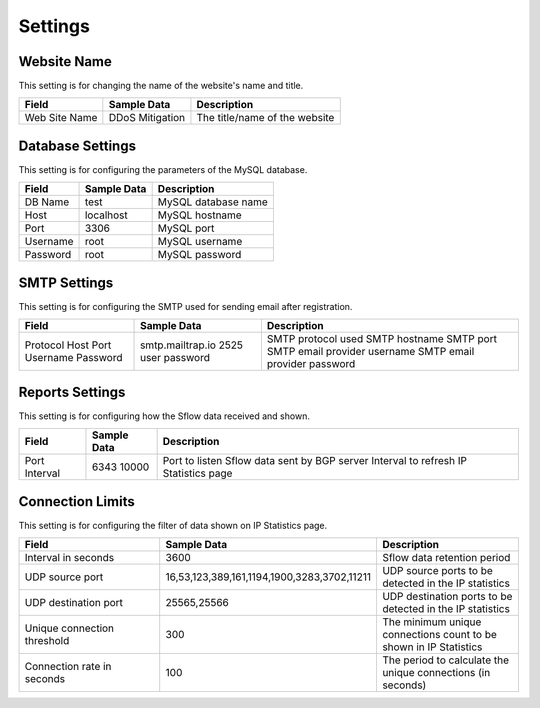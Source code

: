 Settings
========

Website Name
------------
This setting is for changing the name of the website's name and title.

+---------------+-----------------+-------------------------------+
| Field         | Sample Data     | Description                   |
+===============+=================+===============================+
| Web Site Name | DDoS Mitigation | The title/name of the website |
+---------------+-----------------+-------------------------------+

Database Settings
-----------------
This setting is for configuring the parameters of the MySQL database.

+----------+-------------+---------------------+
| Field    | Sample Data | Description         |
+==========+=============+=====================+
| DB Name  | test        | MySQL database name |
+----------+-------------+---------------------+
| Host     | localhost   | MySQL hostname      |
+----------+-------------+---------------------+
| Port     | 3306        | MySQL port          |
+----------+-------------+---------------------+
| Username | root        | MySQL username      |
+----------+-------------+---------------------+
| Password | root        | MySQL password      |
+----------+-------------+---------------------+

SMTP Settings
-------------
This setting is for configuring the SMTP used for sending email after registration.

+----------+------------------+------------------------------+
| Field    | Sample Data      | Description                  |
+==========+==================+==============================+
| Protocol |                  | SMTP protocol used           |
| Host     | smtp.mailtrap.io | SMTP hostname                |
| Port     | 2525             | SMTP port                    |
| Username | user             | SMTP email provider username |
| Password | password         | SMTP email provider password |
+----------+------------------+------------------------------+

Reports Settings
----------------
This setting is for configuring how the Sflow data received and shown.

+----------+-------------+----------------------------------------------+
| Field    | Sample Data | Description                                  |
+==========+=============+==============================================+
| Port     | 6343        | Port to listen Sflow data sent by BGP server |
| Interval | 10000       | Interval to refresh IP Statistics page       |
+----------+-------------+----------------------------------------------+


Connection Limits
-----------------
This setting is for configuring the filter of data shown on IP Statistics page.

.. csv-table:: 
   :header: "Field", "Sample Data", "Description"
   :widths: 5, 5, 5

   Interval in seconds,3600,Sflow data retention period
   UDP source port,"16,53,123,389,161,1194,1900,3283,3702,11211",UDP source ports to be detected in the IP statistics
   UDP destination port,"25565,25566",UDP destination ports to be detected in the IP statistics
   Unique connection threshold,300,The minimum unique connections count to be shown in IP Statistics
   Connection rate in seconds,100,The period to calculate the unique connections (in seconds)